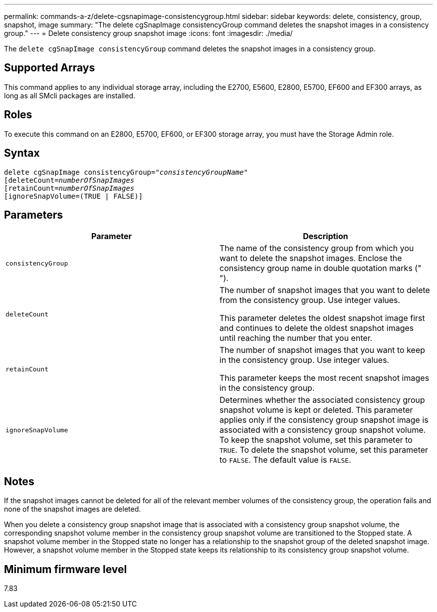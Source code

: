---
permalink: commands-a-z/delete-cgsnapimage-consistencygroup.html
sidebar: sidebar
keywords: delete, consistency, group, snapshot, image
summary: "The delete cgSnapImage consistencyGroup command deletes the snapshot images in a consistency group."
---
= Delete consistency group snapshot image
:icons: font
:imagesdir: ./media/

[.lead]
The `delete cgSnapImage consistencyGroup` command deletes the snapshot images in a consistency group.

== Supported Arrays

This command applies to any individual storage array, including the E2700, E5600, E2800, E5700, EF600 and EF300 arrays, as long as all SMcli packages are installed.

== Roles

To execute this command on an E2800, E5700, EF600, or EF300 storage array, you must have the Storage Admin role.

== Syntax
[subs=+macros]
----
delete cgSnapImage consistencyGroup=pass:quotes[_"consistencyGroupName"_]
pass:quotes[[deleteCount=_numberOfSnapImages_]
[retainCount=pass:quotes[_numberOfSnapImages_]
[ignoreSnapVolume=(TRUE | FALSE)]
----

== Parameters
[options="header"]
|===
| Parameter| Description
a|
`consistencyGroup`
a|
The name of the consistency group from which you want to delete the snapshot images. Enclose the consistency group name in double quotation marks (" ").
a|
`deleteCount`
a|
The number of snapshot images that you want to delete from the consistency group. Use integer values.

This parameter deletes the oldest snapshot image first and continues to delete the oldest snapshot images until reaching the number that you enter.

a|
`retainCount`
a|
The number of snapshot images that you want to keep in the consistency group. Use integer values.

This parameter keeps the most recent snapshot images in the consistency group.

a|
`ignoreSnapVolume`
a|
Determines whether the associated consistency group snapshot volume is kept or deleted. This parameter applies only if the consistency group snapshot image is associated with a consistency group snapshot volume. To keep the snapshot volume, set this parameter to `TRUE`. To delete the snapshot volume, set this parameter to `FALSE`. The default value is `FALSE`.
|===

== Notes

If the snapshot images cannot be deleted for all of the relevant member volumes of the consistency group, the operation fails and none of the snapshot images are deleted.

When you delete a consistency group snapshot image that is associated with a consistency group snapshot volume, the corresponding snapshot volume member in the consistency group snapshot volume are transitioned to the Stopped state. A snapshot volume member in the Stopped state no longer has a relationship to the snapshot group of the deleted snapshot image. However, a snapshot volume member in the Stopped state keeps its relationship to its consistency group snapshot volume.

== Minimum firmware level

7.83
